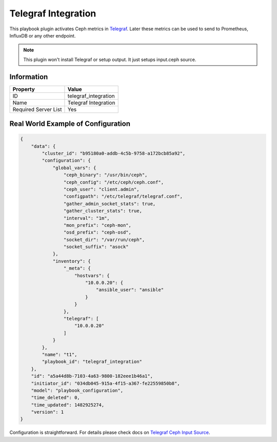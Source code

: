 Telegraf Integration
====================

This playbook plugin activates Ceph metrics in `Telegraf
<https://www.influxdata.com/time-series-platform/telegraf/>`_. Later
these metrics can be used to send to Prometheus, InfluxDB or any other
endpoint.

.. note::

    This plugin won't install Telegraf or setup output. It just setups
    input.ceph source.


Information
+++++++++++

====================    ====================
Property                Value
====================    ====================
ID                      telegraf_integration
Name                    Telegraf Integration
Required Server List    Yes
====================    ====================



Real World Example of Configuration
+++++++++++++++++++++++++++++++++++

.. code-block:: json

    {
        "data": {
            "cluster_id": "b95180a0-addb-4c5b-9758-a172bcb85a92",
            "configuration": {
                "global_vars": {
                    "ceph_binary": "/usr/bin/ceph",
                    "ceph_config": "/etc/ceph/ceph.conf",
                    "ceph_user": "client.admin",
                    "configpath": "/etc/telegraf/telegraf.conf",
                    "gather_admin_socket_stats": true,
                    "gather_cluster_stats": true,
                    "interval": "1m",
                    "mon_prefix": "ceph-mon",
                    "osd_prefix": "ceph-osd",
                    "socket_dir": "/var/run/ceph",
                    "socket_suffix": "asock"
                },
                "inventory": {
                    "_meta": {
                        "hostvars": {
                            "10.0.0.20": {
                                "ansible_user": "ansible"
                            }
                        }
                    },
                    "telegraf": [
                        "10.0.0.20"
                    ]
                }
            },
            "name": "t1",
            "playbook_id": "telegraf_integration"
        },
        "id": "a5a44d8b-7103-4a63-9800-182eee1b46a1",
        "initiator_id": "034db045-915a-4f15-a367-fe22559850b8",
        "model": "playbook_configuration",
        "time_deleted": 0,
        "time_updated": 1482925274,
        "version": 1
    }

Configuration is straightforward. For details
please check docs on `Telegraf Ceph Input Source
<https://github.com/influxdata/telegraf/tree/master/plugins/inputs/ceph>`_.
